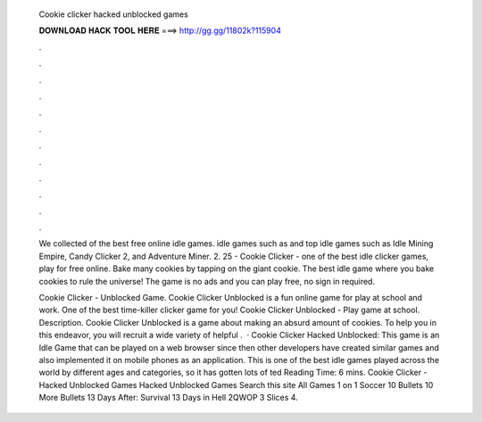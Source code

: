   Cookie clicker hacked unblocked games
  
  
  
  𝐃𝐎𝐖𝐍𝐋𝐎𝐀𝐃 𝐇𝐀𝐂𝐊 𝐓𝐎𝐎𝐋 𝐇𝐄𝐑𝐄 ===> http://gg.gg/11802k?115904
  
  
  
  .
  
  
  
  .
  
  
  
  .
  
  
  
  .
  
  
  
  .
  
  
  
  .
  
  
  
  .
  
  
  
  .
  
  
  
  .
  
  
  
  .
  
  
  
  .
  
  
  
  .
  
  We collected of the best free online idle games. idle games such as and top idle games such as Idle Mining Empire, Candy Clicker 2, and Adventure Miner. 2. 25 - Cookie Clicker - one of the best idle clicker games, play for free online. Bake many cookies by tapping on the giant cookie. The best idle game where you bake cookies to rule the universe! The game is no ads and you can play free, no sign in required.
  
  Cookie Clicker - Unblocked Game. Cookie Clicker Unblocked is a fun online game for play at school and work. One of the best time-killer clicker game for you! Cookie Clicker Unblocked - Play game at school. Description. Cookie Clicker Unblocked is a game about making an absurd amount of cookies. To help you in this endeavor, you will recruit a wide variety of helpful .  · Cookie Clicker Hacked Unblocked: This game is an Idle Game that can be played on a web browser since then other developers have created similar games and also implemented it on mobile phones as an application. This is one of the best idle games played across the world by different ages and categories, so it has gotten lots of ted Reading Time: 6 mins. Cookie Clicker - Hacked Unblocked Games Hacked Unblocked Games Search this site All Games 1 on 1 Soccer 10 Bullets 10 More Bullets 13 Days After: Survival 13 Days in Hell 2QWOP 3 Slices 4.
